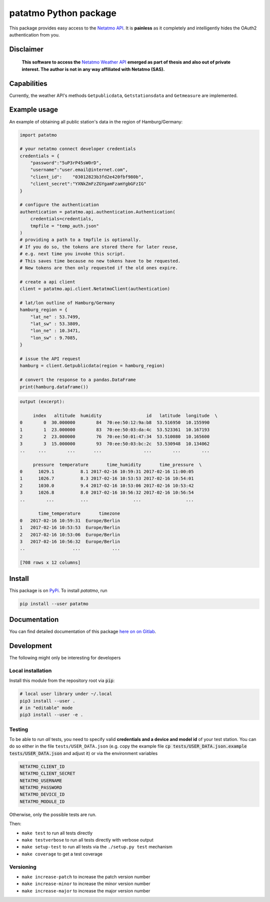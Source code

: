 patatmo Python package 
======================

.. image:: https://gitlab.com/nobodyinperson/python3-patatmo/badges/master/build.svg
    :target: https://gitlab.com/nobodyinperson/python3-patatmo/commits/master

.. image:: https://img.shields.io/badge/docs-sphinx-brightgreen.svg
    :target: https://nobodyinperson.gitlab.io/python3-patatmo/

.. image:: https://gitlab.com/nobodyinperson/python3-patatmo/badges/master/coverage.svg
    :target: https://nobodyinperson.gitlab.io/python3-patatmo/coverage-report

.. image:: https://badge.fury.io/py/patatmo.svg
   :target: https://badge.fury.io/py/patatmo

This package provides easy access to the `Netatmo <https://netatmo.com>`_
`API <https://dev.netatmo.com>`_.  It is **painless** as it completely and
intelligently hides the OAuth2 authentication from you. 

Disclaimer
++++++++++

    **This software to access the** `Netatmo Weather API <https://dev.netatmo.com/>`_ 
    **emerged as part of thesis and also out of private interest. 
    The author is not in any way affiliated with Netatmo (SAS).**

Capabilities
++++++++++++

Currently, the weather API's methods ``Getpublicdata``, ``Getstationsdata`` and
``Getmeasure`` are implemented.

Example usage
+++++++++++++

An example of obtaining all public station's data in the region of
Hamburg/Germany:

.. code:: python

    import patatmo

    # your netatmo connect developer credentials
    credentials = {
        "password":"5uP3rP45sW0rD",
        "username":"user.email@internet.com",
        "client_id":    "03012823b3fd2e420fbf980b",
        "client_secret":"YXNkZmFzZGYgamFzamYgbGFzIG"
    }

    # configure the authentication
    authentication = patatmo.api.authentication.Authentication(
        credentials=credentials,
        tmpfile = "temp_auth.json"
    )
    # providing a path to a tmpfile is optionally.
    # If you do so, the tokens are stored there for later reuse, 
    # e.g. next time you invoke this script.
    # This saves time because no new tokens have to be requested.
    # New tokens are then only requested if the old ones expire.

    # create a api client
    client = patatmo.api.client.NetatmoClient(authentication)
    
    # lat/lon outline of Hamburg/Germany
    hamburg_region = {
        "lat_ne" : 53.7499,
        "lat_sw" : 53.3809,
        "lon_ne" : 10.3471,
        "lon_sw" : 9.7085,
    }

    # issue the API request
    hamburg = client.Getpublicdata(region = hamburg_region)

    # convert the response to a pandas.DataFrame
    print(hamburg.dataframe())

.. code::

    output (excerpt):

         index   altitude  humidity                 id   latitude  longitude  \
    0        0  30.000000        84  70:ee:50:12:9a:b8  53.516950  10.155990   
    1        1  23.000000        83  70:ee:50:03:da:4c  53.523361  10.167193   
    2        2  23.000000        76  70:ee:50:01:47:34  53.510080  10.165600   
    3        3  15.000000        93  70:ee:50:03:bc:2c  53.530948  10.134062    
    ..     ...        ...       ...                ...        ...        ...   

         pressure  temperature       time_humidity       time_pressure  \
    0      1029.1          8.1 2017-02-16 10:59:31 2017-02-16 11:00:05   
    1      1026.7          8.3 2017-02-16 10:53:53 2017-02-16 10:54:01   
    2      1030.0          9.4 2017-02-16 10:53:06 2017-02-16 10:53:42   
    3      1026.8          8.0 2017-02-16 10:56:32 2017-02-16 10:56:54   
    ..        ...          ...                 ...                 ...   

           time_temperature       timezone  
    0   2017-02-16 10:59:31  Europe/Berlin  
    1   2017-02-16 10:53:53  Europe/Berlin  
    2   2017-02-16 10:53:06  Europe/Berlin  
    3   2017-02-16 10:56:32  Europe/Berlin   
    ..                  ...            ...  

    [708 rows x 12 columns]


Install
+++++++

This package is on `PyPi <https://pypi.python.org/pypi/patatmo>`_. To install `patatmo`,
run

.. code:: sh

    pip install --user patatmo

Documentation
+++++++++++++

You can find detailed documentation of this package 
`here on on Gitlab <https://nobodyinperson.gitlab.io/python3-patatmo/>`_.

Development
+++++++++++

The following might only be interesting for developers

Local installation
------------------

Install this module from the repository root via :code:`pip`:

.. code:: sh

    # local user library under ~/.local
    pip3 install --user .
    # in "editable" mode
    pip3 install --user -e .

Testing
-------

To be able to run *all* tests, you need to specify valid **credentials and a
device and model id** of your test station. You can do so either in the file
``tests/USER_DATA.json`` (e.g. copy the example file :code:`cp
tests/USER_DATA.json.example tests/USER_DATA.json` and adjust it) or via the
environment variables

.. code::

    NETATMO_CLIENT_ID
    NETATMO_CLIENT_SECRET
    NETATMO_USERNAME
    NETATMO_PASSWORD
    NETATMO_DEVICE_ID
    NETATMO_MODULE_ID

Otherwise, only the possible tests are run.

Then:

- ``make test`` to run all tests directly
- ``make testverbose`` to run all tests directly with verbose output
- ``make setup-test`` to run all tests via the ``./setup.py test`` mechanism
- ``make coverage`` to get a test coverage

Versioning
----------

- ``make increase-patch`` to increase the patch version number
- ``make increase-minor`` to increase the minor version number
- ``make increase-major`` to increase the major version number


